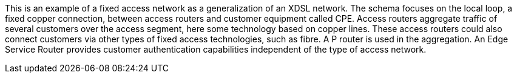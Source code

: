 This is an example of a fixed access network as a generalization of an XDSL network.
The schema focuses on the local loop, a fixed copper connection, between access routers and customer equipment called CPE.
Access routers aggregate traffic of several customers over the access segment, here some technology based on copper lines.
These access routers could also connect customers via other types of fixed access technologies, such as fibre.
A P router is used in the aggregation.
An Edge Service Router provides customer authentication capabilities independent of the type of access network.
